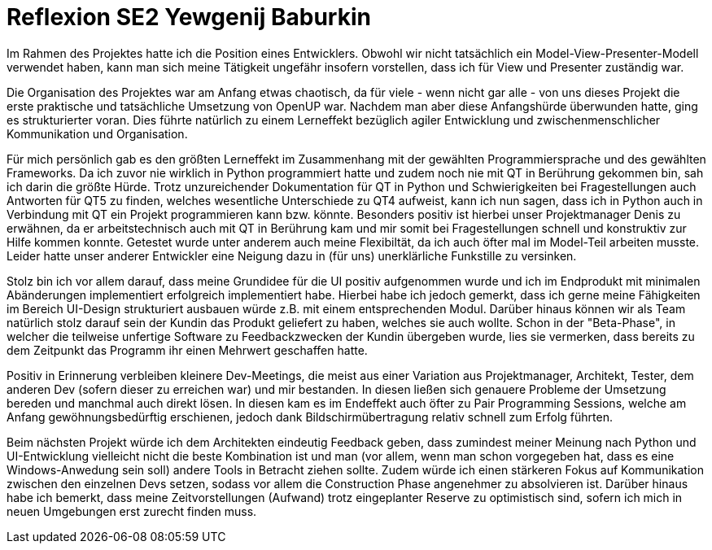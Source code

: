 = Reflexion SE2 Yewgenij Baburkin

Im Rahmen des Projektes hatte ich die Position eines Entwicklers. Obwohl wir nicht tatsächlich ein Model-View-Presenter-Modell verwendet haben, kann man sich meine Tätigkeit ungefähr insofern vorstellen, dass ich für View und Presenter zuständig war.

Die Organisation des Projektes war am Anfang etwas chaotisch, da für viele - wenn nicht gar alle - von uns dieses Projekt die erste praktische und tatsächliche Umsetzung von OpenUP war. Nachdem man aber diese Anfangshürde überwunden hatte, ging es strukturierter voran. Dies führte natürlich zu einem Lerneffekt bezüglich agiler Entwicklung und zwischenmenschlicher Kommunikation und Organisation.

Für mich persönlich gab es den größten Lerneffekt im Zusammenhang mit der gewählten Programmiersprache und des gewählten Frameworks. Da ich zuvor nie wirklich in Python programmiert hatte und zudem noch nie mit QT in Berührung gekommen bin, sah ich darin die größte Hürde. Trotz unzureichender Dokumentation für QT in Python und Schwierigkeiten bei Fragestellungen auch Antworten für QT5 zu finden, welches wesentliche Unterschiede zu QT4 aufweist, kann ich nun sagen, dass ich in Python auch in Verbindung mit QT ein Projekt programmieren kann bzw. könnte. Besonders positiv ist hierbei unser Projektmanager Denis zu erwähnen, da er arbeitstechnisch auch mit QT in Berührung kam und mir somit bei Fragestellungen schnell und konstruktiv zur Hilfe kommen konnte. Getestet wurde unter anderem auch meine Flexibiltät, da ich auch öfter mal im Model-Teil arbeiten musste. Leider hatte unser anderer Entwickler eine Neigung dazu in (für uns) unerklärliche Funkstille zu versinken. 

Stolz bin ich vor allem darauf, dass meine Grundidee für die UI positiv aufgenommen wurde und ich im Endprodukt mit minimalen Abänderungen implementiert erfolgreich implementiert habe. Hierbei habe ich jedoch gemerkt, dass ich gerne meine Fähigkeiten im Bereich UI-Design strukturiert ausbauen würde z.B. mit einem entsprechenden Modul. Darüber hinaus können wir als Team natürlich stolz darauf sein der Kundin das Produkt geliefert zu haben, welches sie auch wollte. Schon in der "Beta-Phase", in welcher die teilweise unfertige Software zu Feedbackzwecken der Kundin übergeben wurde, lies sie vermerken, dass bereits zu dem Zeitpunkt das Programm ihr einen Mehrwert geschaffen hatte.

Positiv in Erinnerung verbleiben kleinere Dev-Meetings, die meist aus einer Variation aus Projektmanager, Architekt, Tester, dem anderen Dev (sofern dieser zu erreichen war) und mir bestanden. In diesen ließen sich genauere Probleme der Umsetzung bereden und manchmal auch direkt lösen. In diesen kam es im Endeffekt auch öfter zu Pair Programming Sessions, welche am Anfang gewöhnungsbedürftig erschienen, jedoch dank Bildschirmübertragung relativ schnell zum Erfolg führten.

Beim nächsten Projekt würde ich dem Architekten eindeutig Feedback geben, dass zumindest meiner Meinung nach Python und UI-Entwicklung vielleicht nicht die beste Kombination ist und man (vor allem, wenn man schon vorgegeben hat, dass es eine Windows-Anwedung sein soll) andere Tools in Betracht ziehen sollte. Zudem würde ich einen stärkeren Fokus auf Kommunikation zwischen den einzelnen Devs setzen, sodass vor allem die Construction Phase angenehmer zu absolvieren ist. Darüber hinaus habe ich bemerkt, dass meine Zeitvorstellungen (Aufwand) trotz eingeplanter Reserve zu optimistisch sind, sofern ich mich in neuen Umgebungen erst zurecht finden muss. 
